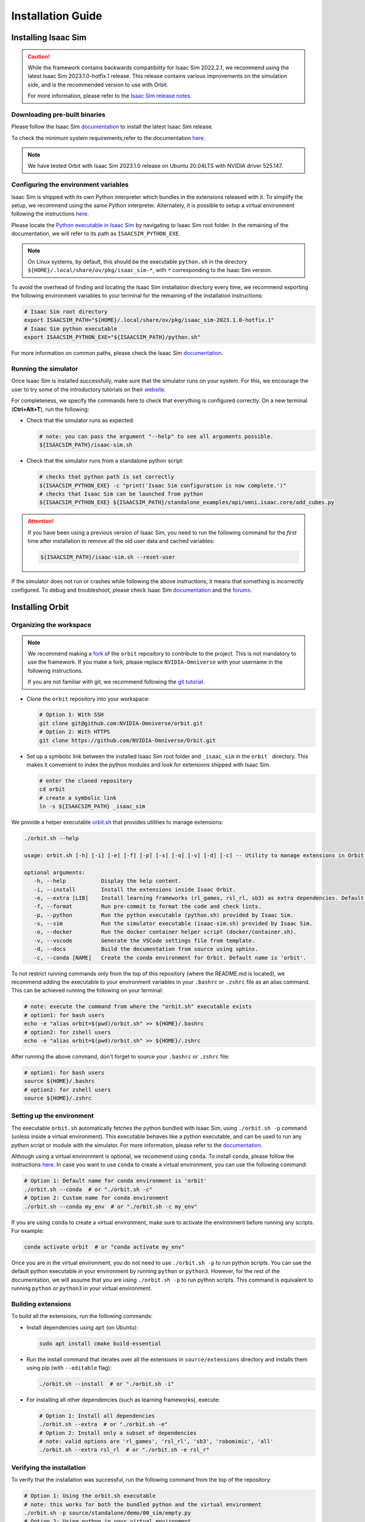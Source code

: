 Installation Guide
===================

.. image:: https://img.shields.io/badge/IsaacSim-2023.1.0--hotfix.1-silver.svg
   :target: https://developer.nvidia.com/isaac-sim
   :alt: IsaacSim 2023.1.0

.. image:: https://img.shields.io/badge/python-3.10-blue.svg
   :target: https://www.python.org/downloads/release/python-31013/
   :alt: Python 3.10

.. image:: https://img.shields.io/badge/platform-linux--64-orange.svg
   :target: https://releases.ubuntu.com/20.04/
   :alt: Ubuntu 20.04


Installing Isaac Sim
--------------------


.. caution::

   While the framework contains backwards compatibility for Isaac Sim 2022.2.1, we recommend using
   the latest Isaac Sim 2023.1.0-hotfix.1 release. This release contains various improvements on the
   simulation side, and is the recommended version to use with Orbit.

   For more information, please refer to the
   `Isaac Sim release notes <https://docs.omniverse.nvidia.com/isaacsim/latest/release_notes.html>`__.

Downloading pre-built binaries
~~~~~~~~~~~~~~~~~~~~~~~~~~~~~~

Please follow the Isaac Sim
`documentation <https://docs.omniverse.nvidia.com/isaacsim/latest/installation/install_workstation.html>`__
to install the latest Isaac Sim release.

To check the minimum system requirements,refer to the documentation
`here <https://docs.omniverse.nvidia.com/isaacsim/latest/installation/requirements.html>`__.

.. note::
	We have tested Orbit with Isaac Sim 2023.1.0 release on Ubuntu
	20.04LTS with NVIDIA driver 525.147.

Configuring the environment variables
~~~~~~~~~~~~~~~~~~~~~~~~~~~~~~~~~~~~~

Isaac Sim is shipped with its own Python interpreter which bundles in
the extensions released with it. To simplify the setup, we recommend
using the same Python interpreter. Alternately, it is possible to setup
a virtual environment following the instructions
`here <https://docs.omniverse.nvidia.com/app_isaacsim/app_isaacsim/install_python.html>`__.

Please locate the `Python executable in Isaac
Sim <https://docs.omniverse.nvidia.com/isaacsim/latest/manual_standalone_python.html#isaac-sim-python-environment>`__
by navigating to Isaac Sim root folder. In the remaining of the
documentation, we will refer to its path as ``ISAACSIM_PYTHON_EXE``.

.. note::

	On Linux systems, by default, this should be the executable ``python.sh`` in the directory
	``${HOME}/.local/share/ov/pkg/isaac_sim-*``, with ``*`` corresponding to the Isaac Sim version.

To avoid the overhead of finding and locating the Isaac Sim installation
directory every time, we recommend exporting the following environment
variables to your terminal for the remaining of the installation instructions:

.. code:: bash

   # Isaac Sim root directory
   export ISAACSIM_PATH="${HOME}/.local/share/ov/pkg/isaac_sim-2023.1.0-hotfix.1"
   # Isaac Sim python executable
   export ISAACSIM_PYTHON_EXE="${ISAACSIM_PATH}/python.sh"

For more information on common paths, please check the Isaac Sim
`documentation <https://docs.omniverse.nvidia.com/isaacsim/latest/installation/install_faq.html#common-path-locations>`__.

Running the simulator
~~~~~~~~~~~~~~~~~~~~~

Once Isaac Sim is installed successfully, make sure that the simulator runs on your
system. For this, we encourage the user to try some of the introductory
tutorials on their `website <https://docs.omniverse.nvidia.com/isaacsim/latest/introductory_tutorials/index.html>`__.

For completeness, we specify the commands here to check that everything is configured correctly.
On a new terminal (**Ctrl+Alt+T**), run the following:

-  Check that the simulator runs as expected:

   .. code:: bash

      # note: you can pass the argument "--help" to see all arguments possible.
      ${ISAACSIM_PATH}/isaac-sim.sh

-  Check that the simulator runs from a standalone python script:

   .. code:: bash

      # checks that python path is set correctly
      ${ISAACSIM_PYTHON_EXE} -c "print('Isaac Sim configuration is now complete.')"
      # checks that Isaac Sim can be launched from python
      ${ISAACSIM_PYTHON_EXE} ${ISAACSIM_PATH}/standalone_examples/api/omni.isaac.core/add_cubes.py

.. attention::

	If you have been using a previous version of Isaac Sim, you
	need to run the following command for the *first* time after
	installation to remove all the old user data and cached variables:

	.. code:: bash

		${ISAACSIM_PATH}/isaac-sim.sh --reset-user

If the simulator does not run or crashes while following the above
instructions, it means that something is incorrectly configured. To
debug and troubleshoot, please check Isaac Sim
`documentation <https://docs.omniverse.nvidia.com/dev-guide/latest/linux-troubleshooting.html>`__
and the
`forums <https://docs.omniverse.nvidia.com/isaacsim/latest/isaac_sim_forums.html>`__.


Installing Orbit
----------------

Organizing the workspace
~~~~~~~~~~~~~~~~~~~~~~~~

.. note::

   We recommend making a `fork <https://github.com/NVIDIA-Omniverse/Orbit/fork>`_ of the ``orbit`` repository to contribute
   to the project. This is not mandatory to use the framework. If you
   make a fork, please replace ``NVIDIA-Omniverse`` with your username
   in the following instructions.

   If you are not familiar with git, we recommend following the `git
   tutorial <https://git-scm.com/book/en/v2/Getting-Started-Git-Basics>`__.

-  Clone the ``orbit`` repository into your workspace:

   .. code:: bash

      # Option 1: With SSH
      git clone git@github.com:NVIDIA-Omniverse/orbit.git
      # Option 2: With HTTPS
      git clone https://github.com/NVIDIA-Omniverse/Orbit.git

-  Set up a symbolic link between the installed Isaac Sim root folder
   and ``_isaac_sim`` in the ``orbit``` directory. This makes it convenient
   to index the python modules and look for extensions shipped with
   Isaac Sim.

   .. code:: bash

      # enter the cloned repository
      cd orbit
      # create a symbolic link
      ln -s ${ISAACSIM_PATH} _isaac_sim

We provide a helper executable `orbit.sh <https://github.com/NVIDIA-Omniverse/Orbit/blob/main/orbit.sh>`_ that provides
utilities to manage extensions:

.. code:: text

   ./orbit.sh --help

   usage: orbit.sh [-h] [-i] [-e] [-f] [-p] [-s] [-o] [-v] [-d] [-c] -- Utility to manage extensions in Orbit.

   optional arguments:
      -h, --help           Display the help content.
      -i, --install        Install the extensions inside Isaac Orbit.
      -e, --extra [LIB]    Install learning frameworks (rl_games, rsl_rl, sb3) as extra dependencies. Default is 'all'.
      -f, --format         Run pre-commit to format the code and check lints.
      -p, --python         Run the python executable (python.sh) provided by Isaac Sim.
      -s, --sim            Run the simulator executable (isaac-sim.sh) provided by Isaac Sim.
      -o, --docker         Run the docker container helper script (docker/container.sh).
      -v, --vscode         Generate the VSCode settings file from template.
      -d, --docs           Build the documentation from source using sphinx.
      -c, --conda [NAME]   Create the conda environment for Orbit. Default name is 'orbit'.

To not restrict running commands only from the top of this repository
(where the README.md is located), we recommend adding the executable to your environment
variables in your ``.bashrc`` or ``.zshrc`` file as an alias command. This can be achieved
running the following on your terminal:

.. code:: bash

   # note: execute the command from where the "orbit.sh" executable exists
   # option1: for bash users
   echo -e "alias orbit=$(pwd)/orbit.sh" >> ${HOME}/.bashrc
   # option2: for zshell users
   echo -e "alias orbit=$(pwd)/orbit.sh" >> ${HOME}/.zshrc

After running the above command, don't forget to source your ``.bashrc`` or ``.zshrc`` file:

.. code:: bash

   # option1: for bash users
   source ${HOME}/.bashrc
   # option2: for zshell users
   source ${HOME}/.zshrc


Setting up the environment
~~~~~~~~~~~~~~~~~~~~~~~~~~

The executable ``orbit.sh`` automatically fetches the python bundled with Isaac
Sim, using ``./orbit.sh -p`` command (unless inside a virtual environment). This executable
behaves like a python executable, and can be used to run any python script or
module with the simulator. For more information, please refer to the
`documentation <https://docs.omniverse.nvidia.com/isaacsim/latest/manual_standalone_python.html#isaac-sim-python-environment>`__.

Although using a virtual environment is optional, we recommend using ``conda``. To install
``conda``, please follow the instructions `here <https://docs.conda.io/projects/conda/en/latest/user-guide/install/index.html>`__.
In case you want to use ``conda`` to create a virtual environment, you can
use the following command:

.. code:: bash

   # Option 1: Default name for conda environment is 'orbit'
   ./orbit.sh --conda  # or "./orbit.sh -c"
   # Option 2: Custom name for conda environment
   ./orbit.sh --conda my_env  # or "./orbit.sh -c my_env"

If you are using ``conda`` to create a virtual environment, make sure to
activate the environment before running any scripts. For example:

.. code:: bash

   conda activate orbit  # or "conda activate my_env"

Once you are in the virtual environment, you do not need to use ``./orbit.sh -p``
to run python scripts. You can use the default python executable in your environment
by running ``python`` or ``python3``. However, for the rest of the documentation,
we will assume that you are using ``./orbit.sh -p`` to run python scripts. This command
is equivalent to running ``python`` or ``python3`` in your virtual environment.

Building extensions
~~~~~~~~~~~~~~~~~~~

To build all the extensions, run the following commands:

-  Install dependencies using ``apt`` (on Ubuntu):

   .. code:: bash

      sudo apt install cmake build-essential

-  Run the install command that iterates over all the extensions in
   ``source/extensions`` directory and installs them using pip
   (with ``--editable`` flag):

   .. code:: bash

      ./orbit.sh --install  # or "./orbit.sh -i"

-  For installing all other dependencies (such as learning
   frameworks), execute:

   .. code:: bash

      # Option 1: Install all dependencies
      ./orbit.sh --extra  # or "./orbit.sh -e"
      # Option 2: Install only a subset of dependencies
      # note: valid options are 'rl_games', 'rsl_rl', 'sb3', 'robomimic', 'all'
      ./orbit.sh --extra rsl_rl  # or "./orbit.sh -e rsl_r"


Verifying the installation
~~~~~~~~~~~~~~~~~~~~~~~~~~

To verify that the installation was successful, run the following command from the
top of the repository:

.. code:: bash

   # Option 1: Using the orbit.sh executable
   # note: this works for both the bundled python and the virtual environment
   ./orbit.sh -p source/standalone/demo/00_sim/empty.py
   # Option 2: Using python in your virtual environment
   python source/standalone/demo/00_sim/empty.py

The above command should launch the simulator and display a window with a black
ground plane. You can exit the script by pressing ``Ctrl+C`` on your terminal or
by pressing the ``STOP`` button on the simulator window.

If you see this, then the installation was successful! |:tada:|
